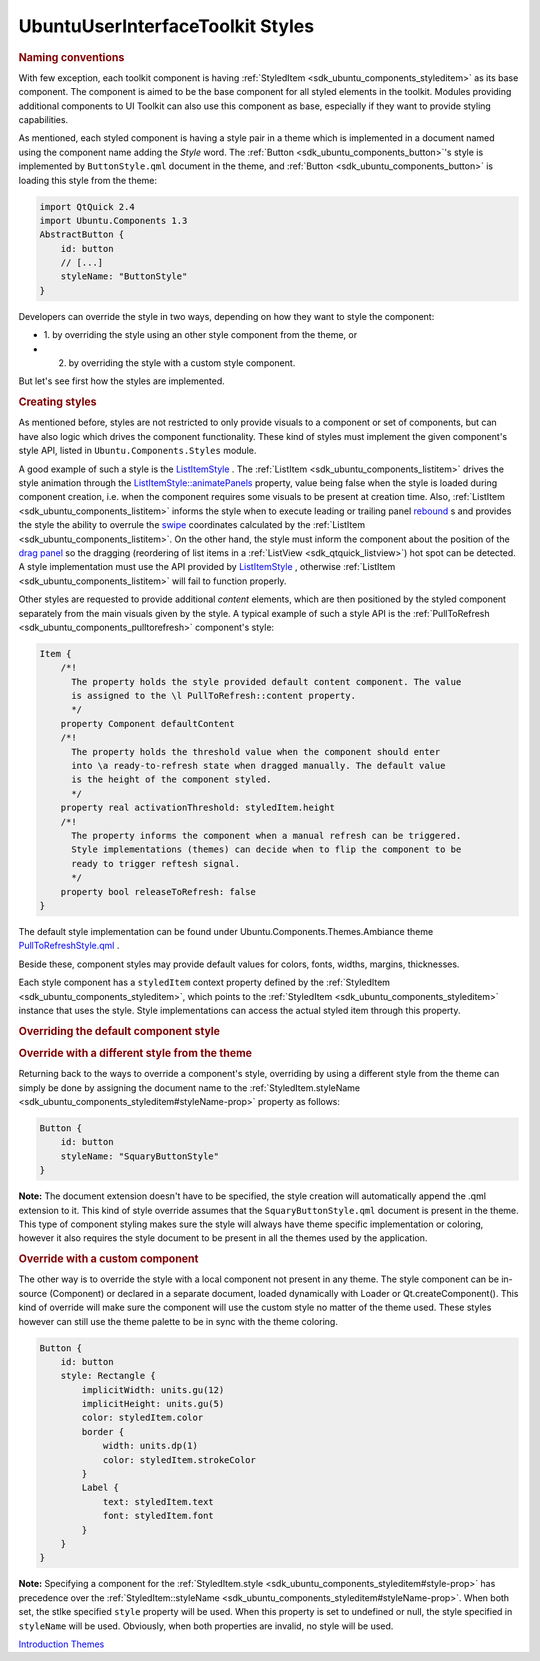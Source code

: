 .. _sdk_ubuntuuserinterfacetoolkit_styles:
UbuntuUserInterfaceToolkit Styles
=================================



.. rubric:: Naming conventions
   :name: naming-conventions

With few exception, each toolkit component is having
:ref:`StyledItem <sdk_ubuntu_components_styleditem>` as its base component.
The component is aimed to be the base component for all styled elements
in the toolkit. Modules providing additional components to UI Toolkit
can also use this component as base, especially if they want to provide
styling capabilities.

As mentioned, each styled component is having a style pair in a theme
which is implemented in a document named using the component name adding
the *Style* word. The :ref:`Button <sdk_ubuntu_components_button>`'s style
is implemented by ``ButtonStyle.qml`` document in the theme, and
:ref:`Button <sdk_ubuntu_components_button>` is loading this style from the
theme:

.. code:: qml

    import QtQuick 2.4
    import Ubuntu.Components 1.3
    AbstractButton {
        id: button
        // [...]
        styleName: "ButtonStyle"
    }

Developers can override the style in two ways, depending on how they
want to style the component:

-  1. by overriding the style using an other style component from the
   theme, or
-  2. by overriding the style with a custom style component.

But let's see first how the styles are implemented.

.. rubric:: Creating styles
   :name: creating-styles

As mentioned before, styles are not restricted to only provide visuals
to a component or set of components, but can have also logic which
drives the component functionality. These kind of styles must implement
the given component's style API, listed in ``Ubuntu.Components.Styles``
module.

A good example of such a style is the
`ListItemStyle </sdk/apps/qml/Ubuntu.Components/Styles.ListItemStyle/>`_ .
The :ref:`ListItem <sdk_ubuntu_components_listitem>` drives the style
animation through the
`ListItemStyle::animatePanels </sdk/apps/qml/Ubuntu.Components/Styles.ListItemStyle/#animatePanels-prop>`_ 
property, value being false when the style is loaded during component
creation, i.e. when the component requires some visuals to be present at
creation time. Also, :ref:`ListItem <sdk_ubuntu_components_listitem>`
informs the style when to execute leading or trailing panel
`rebound </sdk/apps/qml/Ubuntu.Components/Styles.ListItemStyle/#rebound-method>`_ \ s
and provides the style the ability to overrule the
`swipe </sdk/apps/qml/Ubuntu.Components/Styles.ListItemStyle/#swipeEvent-method>`_ 
coordinates calculated by the
:ref:`ListItem <sdk_ubuntu_components_listitem>`. On the other hand, the
style must inform the component about the position of the `drag
panel </sdk/apps/qml/Ubuntu.Components/Styles.ListItemStyle/#dragPanel-prop>`_ 
so the dragging (reordering of list items in a
:ref:`ListView <sdk_qtquick_listview>`) hot spot can be detected. A style
implementation must use the API provided by
`ListItemStyle </sdk/apps/qml/Ubuntu.Components/Styles.ListItemStyle/>`_ ,
otherwise :ref:`ListItem <sdk_ubuntu_components_listitem>` will fail to
function properly.

Other styles are requested to provide additional *content* elements,
which are then positioned by the styled component separately from the
main visuals given by the style. A typical example of such a style API
is the :ref:`PullToRefresh <sdk_ubuntu_components_pulltorefresh>`
component's style:

.. code:: qml

    Item {
        /*!
          The property holds the style provided default content component. The value
          is assigned to the \l PullToRefresh::content property.
          */
        property Component defaultContent
        /*!
          The property holds the threshold value when the component should enter
          into \a ready-to-refresh state when dragged manually. The default value
          is the height of the component styled.
          */
        property real activationThreshold: styledItem.height
        /*!
          The property informs the component when a manual refresh can be triggered.
          Style implementations (themes) can decide when to flip the component to be
          ready to trigger reftesh signal.
          */
        property bool releaseToRefresh: false
    }

The default style implementation can be found under
Ubuntu.Components.Themes.Ambiance theme
`PullToRefreshStyle.qml <http://bazaar.launchpad.net/~ubuntu-sdk-team/ubuntu-ui-toolkit/trunk/view/head:/src/imports/Components/Themes/Ambiance/1.3/PullToRefreshStyle.qml>`_ .

Beside these, component styles may provide default values for colors,
fonts, widths, margins, thicknesses.

Each style component has a ``styledItem`` context property defined by
the :ref:`StyledItem <sdk_ubuntu_components_styleditem>`, which points to
the :ref:`StyledItem <sdk_ubuntu_components_styleditem>` instance that uses
the style. Style implementations can access the actual styled item
through this property.

.. rubric:: Overriding the default component style
   :name: overriding-the-default-component-style

.. rubric:: Override with a different style from the theme
   :name: override-with-a-different-style-from-the-theme

Returning back to the ways to override a component's style, overriding
by using a different style from the theme can simply be done by
assigning the document name to the
:ref:`StyledItem.styleName <sdk_ubuntu_components_styleditem#styleName-prop>`
property as follows:

.. code:: qml

    Button {
        id: button
        styleName: "SquaryButtonStyle"
    }

**Note:** The document extension doesn't have to be specified, the style
creation will automatically append the .qml extension to it. This kind
of style override assumes that the ``SquaryButtonStyle.qml`` document is
present in the theme. This type of component styling makes sure the
style will always have theme specific implementation or coloring,
however it also requires the style document to be present in all the
themes used by the application.

.. rubric:: Override with a custom component
   :name: override-with-a-custom-component

The other way is to override the style with a local component not
present in any theme. The style component can be in-source (Component)
or declared in a separate document, loaded dynamically with Loader or
Qt.createComponent(). This kind of override will make sure the component
will use the custom style no matter of the theme used. These styles
however can still use the theme palette to be in sync with the theme
coloring.

.. code:: qml

    Button {
        id: button
        style: Rectangle {
            implicitWidth: units.gu(12)
            implicitHeight: units.gu(5)
            color: styledItem.color
            border {
                width: units.dp(1)
                color: styledItem.strokeColor
            }
            Label {
                text: styledItem.text
                font: styledItem.font
            }
        }
    }

**Note:** Specifying a component for the
:ref:`StyledItem.style <sdk_ubuntu_components_styleditem#style-prop>` has
precedence over the
:ref:`StyledItem::styleName <sdk_ubuntu_components_styleditem#styleName-prop>`.
When both set, the stlke specified ``style`` property will be used. When
this property is set to undefined or null, the style specified in
``styleName`` will be used. Obviously, when both properties are invalid,
no style will be used.

`Introduction </sdk/apps/qml/UbuntuUserInterfaceToolkit/ubuntu-theming/>`_ 
`Themes </sdk/apps/qml/UbuntuUserInterfaceToolkit/ubuntu-theming-themes/>`_ 
